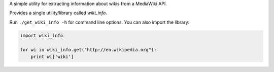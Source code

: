 A simple utility for extracting information about wikis from a MediaWiki API.

Provides a single utility/library called `wiki_info`.

Run ``./get_wiki_info -h`` for command line options.  You can also import
the library:

.. code-block:: python

    import wiki_info
    
    for wi in wiki_info.get("http://en.wikipedia.org"):
        print wi['wiki']
    
